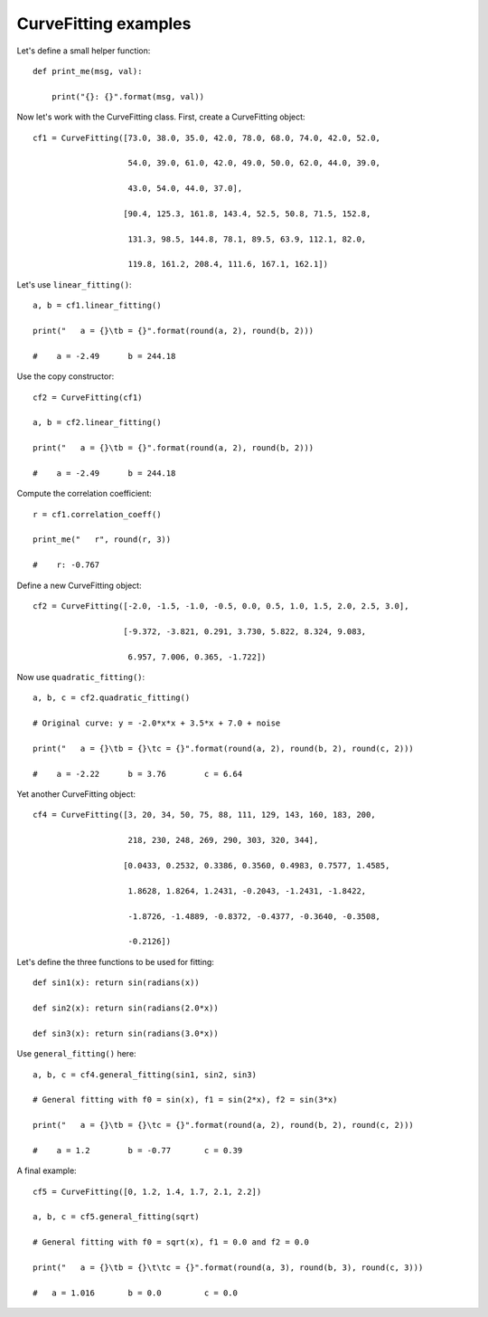 CurveFitting examples
*********************

Let's define a small helper function::

    def print_me(msg, val):

        print("{}: {}".format(msg, val))

Now let's work with the CurveFitting class. First, create a CurveFitting object::

    cf1 = CurveFitting([73.0, 38.0, 35.0, 42.0, 78.0, 68.0, 74.0, 42.0, 52.0,

                        54.0, 39.0, 61.0, 42.0, 49.0, 50.0, 62.0, 44.0, 39.0,

                        43.0, 54.0, 44.0, 37.0],

                       [90.4, 125.3, 161.8, 143.4, 52.5, 50.8, 71.5, 152.8,

                        131.3, 98.5, 144.8, 78.1, 89.5, 63.9, 112.1, 82.0,

                        119.8, 161.2, 208.4, 111.6, 167.1, 162.1])


Let's use ``linear_fitting()``::

    a, b = cf1.linear_fitting()

    print("   a = {}\tb = {}".format(round(a, 2), round(b, 2)))

    #    a = -2.49	b = 244.18

Use the copy constructor::

    cf2 = CurveFitting(cf1)

    a, b = cf2.linear_fitting()

    print("   a = {}\tb = {}".format(round(a, 2), round(b, 2)))

    #    a = -2.49	b = 244.18

Compute the correlation coefficient::

    r = cf1.correlation_coeff()

    print_me("   r", round(r, 3))

    #    r: -0.767

Define a new CurveFitting object::

    cf2 = CurveFitting([-2.0, -1.5, -1.0, -0.5, 0.0, 0.5, 1.0, 1.5, 2.0, 2.5, 3.0],

                       [-9.372, -3.821, 0.291, 3.730, 5.822, 8.324, 9.083,

                        6.957, 7.006, 0.365, -1.722])

Now use ``quadratic_fitting()``::

    a, b, c = cf2.quadratic_fitting()

    # Original curve: y = -2.0*x*x + 3.5*x + 7.0 + noise

    print("   a = {}\tb = {}\tc = {}".format(round(a, 2), round(b, 2), round(c, 2)))

    #    a = -2.22	b = 3.76	c = 6.64

Yet another CurveFitting object::

    cf4 = CurveFitting([3, 20, 34, 50, 75, 88, 111, 129, 143, 160, 183, 200,

                        218, 230, 248, 269, 290, 303, 320, 344],

                       [0.0433, 0.2532, 0.3386, 0.3560, 0.4983, 0.7577, 1.4585,

                        1.8628, 1.8264, 1.2431, -0.2043, -1.2431, -1.8422,

                        -1.8726, -1.4889, -0.8372, -0.4377, -0.3640, -0.3508,

                        -0.2126])

Let's define the three functions to be used for fitting::

    def sin1(x): return sin(radians(x))

    def sin2(x): return sin(radians(2.0*x))

    def sin3(x): return sin(radians(3.0*x))

Use ``general_fitting()`` here::

    a, b, c = cf4.general_fitting(sin1, sin2, sin3)

    # General fitting with f0 = sin(x), f1 = sin(2*x), f2 = sin(3*x)

    print("   a = {}\tb = {}\tc = {}".format(round(a, 2), round(b, 2), round(c, 2)))

    #    a = 1.2	b = -0.77	c = 0.39

A final example::

    cf5 = CurveFitting([0, 1.2, 1.4, 1.7, 2.1, 2.2])

    a, b, c = cf5.general_fitting(sqrt)

    # General fitting with f0 = sqrt(x), f1 = 0.0 and f2 = 0.0

    print("   a = {}\tb = {}\t\tc = {}".format(round(a, 3), round(b, 3), round(c, 3)))

    #   a = 1.016	b = 0.0		c = 0.0
